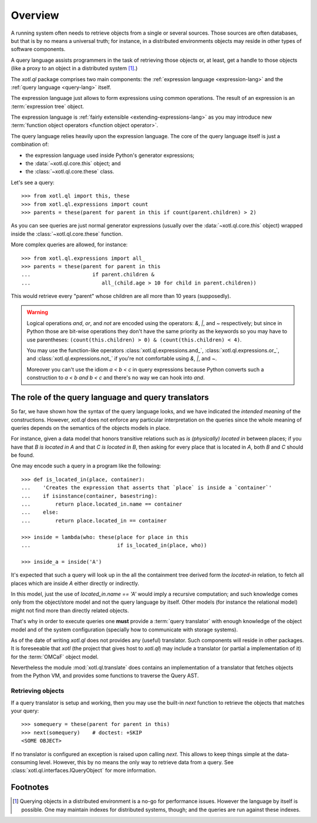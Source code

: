.. _overview:

========
Overview
========

A running system often needs to retrieve objects from a single or several
sources. Those sources are often databases, but that is by no means a universal
truth; for instance, in a distributed environments objects may reside in other
types of software components.

A query language assists programmers in the task of retrieving those objects
or, at least, get a handle to those objects (like a proxy to an object in a
distributed system [#querying]_.)

The `xotl.ql` package comprises two main components: the :ref:`expression
language <expression-lang>` and the :ref:`query language <query-lang>` itself.

The expression language just allows to form expressions using common
operations.  The result of an expression is an :term:`expression tree`
object.

The expression language is :ref:`fairly extensible <extending-expressions-lang>`
as you may introduce new :term:`function object operators <function object
operator>`.

The query language relies heavily upon the expression language. The core of the
query language itself is just a combination of:

- the expression language used inside Python's generator expressions;

- the :data:`~xotl.ql.core.this` object; and

- the :class:`~xotl.ql.core.these` class.

Let's see a query::

  >>> from xotl.ql import this, these
  >>> from xotl.ql.expressions import count
  >>> parents = these(parent for parent in this if count(parent.children) > 2)

As you can see queries are just normal generator expressions (usually over the
:data:`~xotl.ql.core.this` object) wrapped inside the
:class:`~xotl.ql.core.these` function.

More complex queries are allowed, for instance::

  >>> from xotl.ql.expressions import all_
  >>> parents = these(parent for parent in this
  ...                    if parent.children &
  ...                       all_(child.age > 10 for child in parent.children))

This would retrieve every "parent" whose children are all more than 10 years
(supposedly).

.. warning::

   Logical operations `and`, `or`, and `not` are encoded using the operators:
   `&`, `|`, and `~` respectively; but since in Python those are bit-wise
   operations they don't have the same priority as the keywords so you may have
   to use parentheses: ``(count(this.children) > 0) & (count(this.children) <
   4)``.

   You may use the function-like operators :class:`xotl.ql.expressions.and_`,
   :class:`xotl.ql.expressions.or_`, and :class:`xotl.ql.expressions.not_` if
   you're not comfortable using `&`, `|`, and `~`.

   Moreover you can't use the idiom `a < b < c` in query expressions because
   Python converts such a construction to `a < b and b < c` and there's no way
   we can hook into `and`.



.. _role-of-query-translator:

The role of the query language and query translators
====================================================

So far, we have shown how the syntax of the query language looks, and we have
indicated the *intended meaning* of the constructions. However, `xotl.ql` does
not enforce any particular interpretation on the queries since the whole
meaning of queries depends on the semantics of the objects models in place.

For instance, given a data model that honors transitive relations such as `is
(physically) located in` between places; if you have that `B is located in A`
and that `C is located in B`, then asking for every place that is located in
`A`, both `B` and `C` should be found.

One may encode such a query in a program like the following::

  >>> def is_located_in(place, container):
  ...    'Creates the expression that asserts that `place` is inside a `container`'
  ...    if isinstance(container, basestring):
  ...        return place.located_in.name == container
  ...    else:
  ...        return place.located_in == container

  >>> inside = lambda(who: these(place for place in this
  ...                            if is_located_in(place, who))

  >>> inside_a = inside('A')

It's expected that such a query will look up in the all the containment tree
derived form the `located-in` relation, to fetch all places which are inside
`A` either directly or indirectly.

In this model, just the use of `located_in.name == 'A'` would imply a recursive
computation; and such knowledge comes only from the object/store model and not
the query language by itself. Other models (for instance the relational model)
might not find more than directly related objects.

That's why in order to execute queries one **must** provide a :term:`query
translator` with enough knowledge of the object model and of the system
configuration (specially how to communicate with storage systems).

As of the date of writing `xotl.ql` does not provides any (useful)
translator. Such components will reside in other packages. It is foreseeable
that `xotl` (the project that gives host to `xotl.ql`) may include a translator
(or partial a implementation of it) for the :term:`OMCaF` object model.

Nevertheless the module :mod:`xotl.ql.translate` does contains an
implementation of a translator that fetches objects from the Python VM, and
provides some functions to traverse the Query AST.

Retrieving objects
------------------

If a query translator is setup and working, then you may use the built-in `next`
function to retrieve the objects that matches your query::

  >>> somequery = these(parent for parent in this)
  >>> next(somequery)    # doctest: +SKIP
  <SOME OBJECT>

If no translator is configured an exception is raised upon calling `next`. This
allows to keep things simple at the data-consuming level. However, this by no
means the only way to retrieve data from a query. See
:class:`xotl.ql.interfaces.IQueryObject` for more information.


Footnotes
=========

.. [#querying] Querying objects in a distributed environment is a no-go for
	       performance issues. However the language by itself is
	       possible. One may maintain indexes for distributed systems,
	       though; and the queries are run against these indexes.
